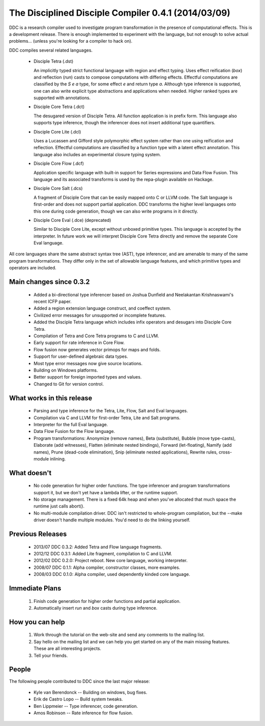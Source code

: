 
The Disciplined Disciple Compiler 0.4.1 (2014/03/09)
====================================================

DDC is a research compiler used to investigate program transformation in the
presence of computational effects. This is a development release. There is
enough implemented to experiment with the language, but not enough to solve
actual problems...        (unless you're looking for a compiler to hack on).

DDC compiles several related languages.

 * Disciple Tetra (.dst)

   An implicitly typed strict functional language with region and effect
   typing. Uses effect reification (`box`) and reflection (`run`) casts to
   compose computations with differing effects. Effectful computations are
   classified by the `S e a` type, for some effect `e` and return type `a`.
   Although type inference is supported, one can also write explicit type
   abstractions and applications when needed. Higher ranked types are supported
   with annotations.

 * Disciple Core Tetra (.dct)

   The desugared version of Disciple Tetra. All function application is in
   prefix form. This language also supports type inference, though the
   inferencer does not insert additional type quantifiers.

 * Disciple Core Lite (.dcl)

   Uses a Lucassen and Gifford style polymorphic effect system rather than
   one using reification and reflection. Effectful computations are classified
   by a function type with a latent effect annotation. This language also
   includes an experimental closure typing system.

 * Disciple Core Flow (.dcf)

   Application specific language with built-in support for Series expressions
   and Data Flow Fusion. This language and its associated transforms is used by
   the repa-plugin available on Hackage.

 * Disciple Core Salt (.dcs)

   A fragment of Disciple Core that can be easily mapped onto C or LLVM code.
   The Salt language is first-order and does not support partial application.
   DDC transforms the higher level languages onto this one during code
   generation, though we can also write programs in it directly.

 * Disciple Core Eval (.dce) (deprecated)

   Similar to Disciple Core Lite, except without unboxed primitive types.
   This language is accepted by the interpreter. In future work we will
   interpret Disciple Core Tetra directly and remove the separate Core Eval
   language.

All core languages share the same abstract syntax tree (AST), type inferencer,
and are amenable to many of the same program transformations. They differ only
in the set of allowable language features, and which primitive types and
operators are included.


Main changes since 0.3.2
------------------------

 * Added a bi-directional type inferencer based on Joshua Dunﬁeld and
   Neelakantan Krishnaswami's recent ICFP paper.

 * Added a region extension language construct, and coeffect system.

 * Civilized error messages for unsupported or incomplete features.

 * Added the Disciple Tetra language which includes infix operators and
   desugars into Disciple Core Tetra.

 * Compilation of Tetra and Core Tetra programs to C and LLVM.

 * Early support for rate inference in Core Flow.

 * Flow fusion now generates vector primops for maps and folds.

 * Support for user-defined algebraic data types.

 * Most type error messages now give source locations.

 * Building on Windows platforms.

 * Better support for foreign imported types and values.

 * Changed to Git for version control.


What works in this release
--------------------------

 * Parsing and type inference for the Tetra, Lite, Flow, Salt and Eval
   languages.

 * Compilation via C and LLVM for first-order Tetra, Lite and Salt programs.

 * Interpreter for the full Eval language.

 * Data Flow Fusion for the Flow language.

 * Program transformations: Anonymize (remove names), Beta (substitute),
   Bubble (move type-casts), Elaborate (add witnesses), Flatten (eliminate
   nested bindings), Forward (let-floating), Namify (add names), Prune
   (dead-code elimination), Snip (eliminate nested applications), Rewrite
   rules, cross-module inlining.


What doesn't
------------

 * No code generation for higher order functions.
   The type inferencer and program transformations support it, but we don't
   yet have a lambda lifter, or the runtime support.

 * No storage management.
   There is a fixed 64k heap and when you've allocated that much space the
   runtime just calls abort().

 * No multi-module compilation driver.
   DDC isn't restricted to whole-program compilation, but the --make driver
   doesn't handle multiple modules. You'd need to do the linking yourself.


Previous Releases
-----------------

 * 2013/07 DDC 0.3.2: Added Tetra and Flow language fragments.
 * 2012/12 DDC 0.3.1: Added Lite fragment, compilation to C and LLVM.
 * 2012/02 DDC 0.2.0: Project reboot. New core language, working interpreter.
 * 2008/07 DDC 0.1.1: Alpha compiler, constructor classes, more examples.
 * 2008/03 DDC 0.1.0: Alpha compiler, used dependently kinded core language.


Immediate Plans
---------------

 1. Finish code generation for higher order functions and partial application.

 2. Automatically insert `run` and `box` casts during type inference.


How you can help
----------------

 1. Work through the tutorial on the web-site and send any comments to the
    mailing list.

 2. Say hello on the mailing list and we can help you get started on any of
    the main missing features. These are all interesting projects.

 3. Tell your friends.


People
------

The following people contributed to DDC since the last major release:

 * Kyle van Berendonck    -- Building on windows, bug fixes.
 * Erik de Castro Lopo    -- Build system tweaks.
 * Ben Lippmeier          -- Type inferencer, code generation.
 * Amos Robinson          -- Rate inference for flow fusion.

